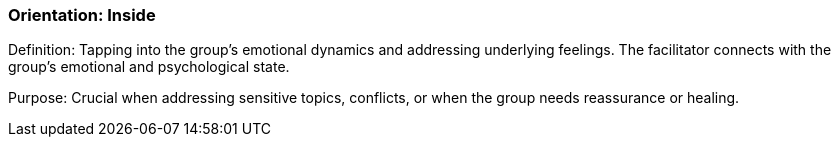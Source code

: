 === Orientation: Inside

Definition: Tapping into the group's emotional dynamics and addressing underlying feelings. The facilitator connects with the group's emotional and psychological state.

Purpose: Crucial when addressing sensitive topics, conflicts, or when the group
needs reassurance or healing.
